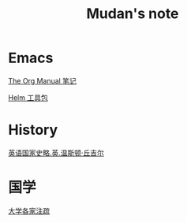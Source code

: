 ﻿
#+TITLE:     Mudan's note
#+STARTUP: showall
#+OPTIONS: toc:nil
#+HTML_HEAD: <link rel="stylesheet" type="text/css" href="emacs.css" />
* Emacs

[[./Emacs/The_Org_Manual/The_Org_Manual.org][The Org Manual 笔记]]

[[./Emacs/Helm/Helm.org][Helm 工具包]]

* History

[[./history/churchill/yygjsl.org][英语国家史略.英.温斯顿·丘吉尔]]

* 国学

[[./China/dx.org][大学各家注疏]]
